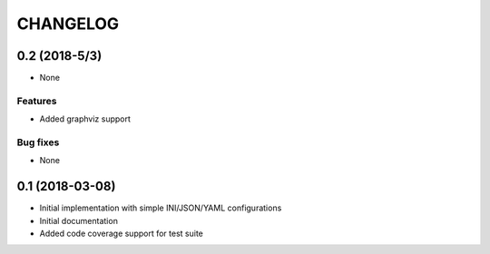 =========
CHANGELOG
=========

0.2 (2018-5/3)
==============

* None

Features
--------

* Added graphviz support

Bug fixes
---------

* None


0.1 (2018-03-08)
================

* Initial implementation with simple INI/JSON/YAML configurations

* Initial documentation

* Added code coverage support for test suite
